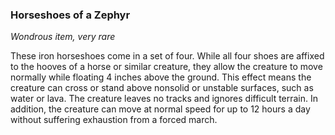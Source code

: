 *** Horseshoes of a Zephyr
:PROPERTIES:
:CUSTOM_ID: horseshoes-of-a-zephyr
:END:
/Wondrous item, very rare/

These iron horseshoes come in a set of four. While all four shoes are
affixed to the hooves of a horse or similar creature, they allow the
creature to move normally while floating 4 inches above the ground. This
effect means the creature can cross or stand above nonsolid or unstable
surfaces, such as water or lava. The creature leaves no tracks and
ignores difficult terrain. In addition, the creature can move at normal
speed for up to 12 hours a day without suffering exhaustion from a
forced march.
